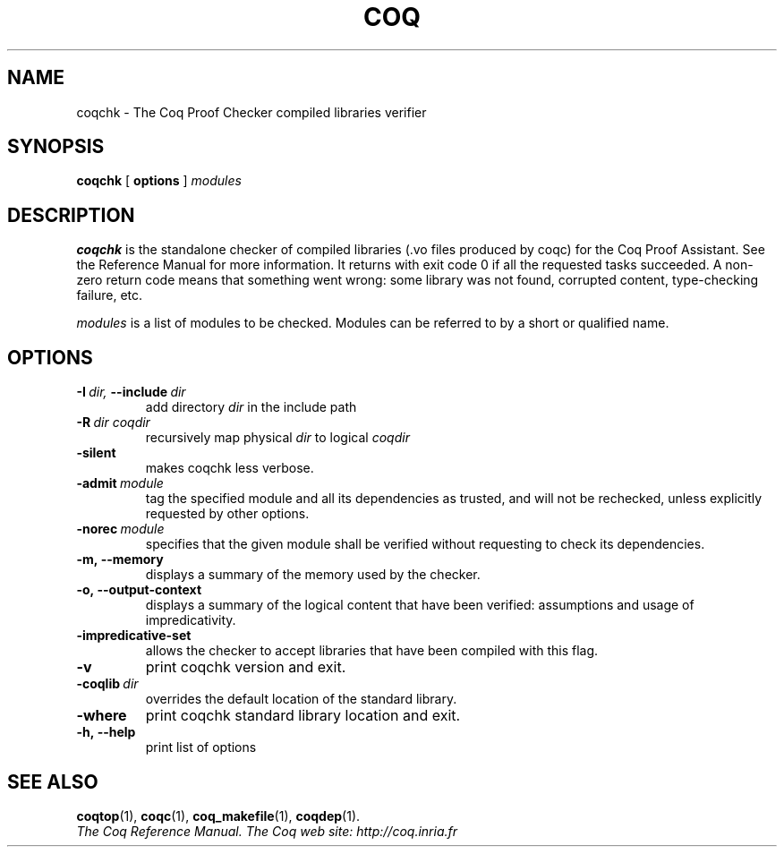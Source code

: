 .TH COQ 1 "July 7, 201"

.SH NAME
coqchk \- The Coq Proof Checker compiled libraries verifier


.SH SYNOPSIS
.B coqchk
[
.B options
]
.I modules


.SH DESCRIPTION

.B coqchk
is the standalone checker of compiled libraries (.vo files produced by
coqc) for the Coq Proof Assistant. See the Reference Manual for more
information. It returns with exit code 0 if all the requested tasks
succeeded. A non-zero return code means that something went wrong: some
library was not found, corrupted content, type-checking failure, etc.

.IR modules \&
is a list of modules to be checked. Modules can be referred to by a
short or qualified name.

.SH OPTIONS

.TP
.BI \-I \ dir, \ \-\-include \ dir
add directory 
.I dir
in the include path

.TP
.BI \-R \ dir\ coqdir          
recursively map physical
.I dir
to logical
.I coqdir

.TP
.BI \-silent
makes coqchk less verbose.

.TP
.BI \-admit \ module
tag the specified module and all its dependencies as trusted, and will
not be rechecked, unless explicitly requested by other options.

.TP
.BI \-norec \ module
specifies that the given module shall be verified without requesting
to check its dependencies.

.TP
.BI \-m,\ \-\-memory
displays a summary of the memory used by the checker.

.TP
.BI \-o,\ \-\-output\-context
displays a summary of the logical content that have been
verified: assumptions and usage of impredicativity.

.TP
.BI \-impredicative\-set
allows the checker to accept libraries that have been compiled with
this flag.

.TP
.BI \-v
print coqchk version and exit.

.TP
.BI \-coqlib \ dir
overrides the default location of the standard library.

.TP
.BI \-where
print coqchk standard library location and exit.

.TP
.BI \-h,\ \-\-help
print list of options

.SH SEE ALSO

.BR coqtop (1),
.BR coqc (1),
.BR coq_makefile (1),
.BR coqdep (1).
.br
.I
The Coq Reference Manual.
.I
The Coq web site: http://coq.inria.fr
